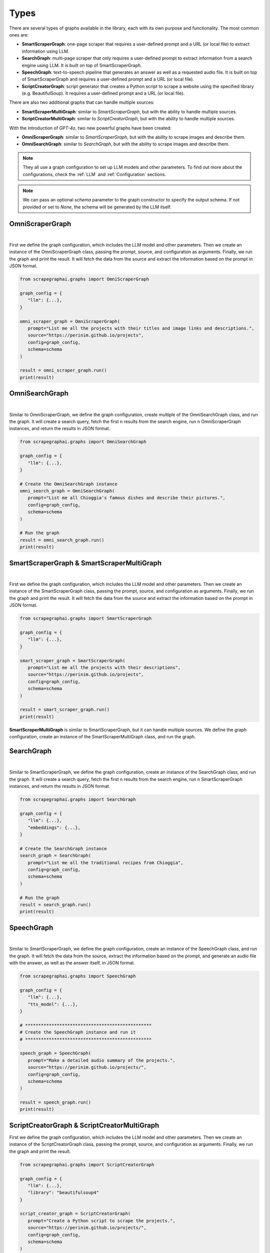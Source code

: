 Types
=====


There are several types of graphs available in the library, each with its own purpose and functionality. The most common ones are:

- **SmartScraperGraph**: one-page scraper that requires a user-defined prompt and a URL (or local file) to extract information using LLM.
- **SearchGraph**: multi-page scraper that only requires a user-defined prompt to extract information from a search engine using LLM. It is built on top of SmartScraperGraph.
- **SpeechGraph**: text-to-speech pipeline that generates an answer as well as a requested audio file. It is built on top of SmartScraperGraph and requires a user-defined prompt and a URL (or local file).
- **ScriptCreatorGraph**: script generator that creates a Python script to scrape a website using the specified library (e.g. BeautifulSoup). It requires a user-defined prompt and a URL (or local file).

There are also two additional graphs that can handle multiple sources:

- **SmartScraperMultiGraph**: similar to `SmartScraperGraph`, but with the ability to handle multiple sources.
- **ScriptCreatorMultiGraph**: similar to `ScriptCreatorGraph`, but with the ability to handle multiple sources.

With the introduction of `GPT-4o`, two new powerful graphs have been created:

- **OmniScraperGraph**: similar to `SmartScraperGraph`, but with the ability to scrape images and describe them.
- **OmniSearchGraph**: similar to `SearchGraph`, but with the ability to scrape images and describe them.


.. note::

   They all use a graph configuration to set up LLM models and other parameters. To find out more about the configurations, check the :ref:`LLM` and :ref:`Configuration` sections.


.. note::

   We can pass an optional `schema` parameter to the graph constructor to specify the output schema. If not provided or set to `None`, the schema will be generated by the LLM itself.

OmniScraperGraph
^^^^^^^^^^^^^^^^

.. image:: ../../assets/omniscrapergraph.png
   :align: center
   :width: 90%
   :alt: OmniScraperGraph
|

First we define the graph configuration, which includes the LLM model and other parameters. Then we create an instance of the OmniScraperGraph class, passing the prompt, source, and configuration as arguments. Finally, we run the graph and print the result.
It will fetch the data from the source and extract the information based on the prompt in JSON format.

.. code-block:: python

   from scrapegraphai.graphs import OmniScraperGraph

   graph_config = {
      "llm": {...},
   }

   omni_scraper_graph = OmniScraperGraph(
      prompt="List me all the projects with their titles and image links and descriptions.",
      source="https://perinim.github.io/projects",
      config=graph_config,
      schema=schema
   )

   result = omni_scraper_graph.run()
   print(result)

OmniSearchGraph
^^^^^^^^^^^^^^^

.. image:: ../../assets/omnisearchgraph.png
   :align: center
   :width: 80%
   :alt: OmniSearchGraph
|

Similar to OmniScraperGraph, we define the graph configuration, create multiple of the OmniSearchGraph class, and run the graph.
It will create a search query, fetch the first n results from the search engine, run n OmniScraperGraph instances, and return the results in JSON format.

.. code-block:: python

   from scrapegraphai.graphs import OmniSearchGraph

   graph_config = {
      "llm": {...},
   }

   # Create the OmniSearchGraph instance
   omni_search_graph = OmniSearchGraph(
      prompt="List me all Chioggia's famous dishes and describe their pictures.",
      config=graph_config,
      schema=schema
   )

   # Run the graph
   result = omni_search_graph.run()
   print(result)

SmartScraperGraph & SmartScraperMultiGraph
^^^^^^^^^^^^^^^^^^^^^^^^^^^^^^^^^^^^^^^^^^

.. image:: ../../assets/smartscrapergraph.png
   :align: center
   :width: 90%
   :alt: SmartScraperGraph
|

First we define the graph configuration, which includes the LLM model and other parameters. Then we create an instance of the SmartScraperGraph class, passing the prompt, source, and configuration as arguments. Finally, we run the graph and print the result.
It will fetch the data from the source and extract the information based on the prompt in JSON format.

.. code-block:: python

   from scrapegraphai.graphs import SmartScraperGraph

   graph_config = {
      "llm": {...},
   }

   smart_scraper_graph = SmartScraperGraph(
      prompt="List me all the projects with their descriptions",
      source="https://perinim.github.io/projects",
      config=graph_config,
      schema=schema
   )

   result = smart_scraper_graph.run()
   print(result)

**SmartScraperMultiGraph** is similar to SmartScraperGraph, but it can handle multiple sources. We define the graph configuration, create an instance of the SmartScraperMultiGraph class, and run the graph.

SearchGraph
^^^^^^^^^^^

.. image:: ../../assets/searchgraph.png
   :align: center
   :width: 80%
   :alt: SearchGraph
|

Similar to SmartScraperGraph, we define the graph configuration, create an instance of the SearchGraph class, and run the graph.
It will create a search query, fetch the first n results from the search engine, run n SmartScraperGraph instances, and return the results in JSON format.


.. code-block:: python

   from scrapegraphai.graphs import SearchGraph

   graph_config = {
      "llm": {...},
      "embeddings": {...},
   }

   # Create the SearchGraph instance
   search_graph = SearchGraph(
      prompt="List me all the traditional recipes from Chioggia",
      config=graph_config,
      schema=schema
   )

   # Run the graph
   result = search_graph.run()
   print(result)


SpeechGraph
^^^^^^^^^^^

.. image:: ../../assets/speechgraph.png
   :align: center
   :width: 90%
   :alt: SpeechGraph
|

Similar to SmartScraperGraph, we define the graph configuration, create an instance of the SpeechGraph class, and run the graph.
It will fetch the data from the source, extract the information based on the prompt, and generate an audio file with the answer, as well as the answer itself, in JSON format.

.. code-block:: python

   from scrapegraphai.graphs import SpeechGraph

   graph_config = {
      "llm": {...},
      "tts_model": {...},
   }

   # ************************************************
   # Create the SpeechGraph instance and run it
   # ************************************************

   speech_graph = SpeechGraph(
      prompt="Make a detailed audio summary of the projects.",
      source="https://perinim.github.io/projects/",
      config=graph_config,
      schema=schema
   )

   result = speech_graph.run()
   print(result)


ScriptCreatorGraph & ScriptCreatorMultiGraph
^^^^^^^^^^^^^^^^^^^^^^^^^^^^^^^^^^^^^^^^^^^^

.. image:: ../../assets/scriptcreatorgraph.png
   :align: center
   :width: 90%
   :alt: ScriptCreatorGraph

First we define the graph configuration, which includes the LLM model and other parameters.
Then we create an instance of the ScriptCreatorGraph class, passing the prompt, source, and configuration as arguments. Finally, we run the graph and print the result.

.. code-block:: python

   from scrapegraphai.graphs import ScriptCreatorGraph

   graph_config = {
      "llm": {...},
      "library": "beautifulsoup4"
   }

   script_creator_graph = ScriptCreatorGraph(
      prompt="Create a Python script to scrape the projects.",
      source="https://perinim.github.io/projects/",
      config=graph_config,
      schema=schema
   )

   result = script_creator_graph.run()
   print(result)

**ScriptCreatorMultiGraph** is similar to ScriptCreatorGraph, but it can handle multiple sources. We define the graph configuration, create an instance of the ScriptCreatorMultiGraph class, and run the graph.
